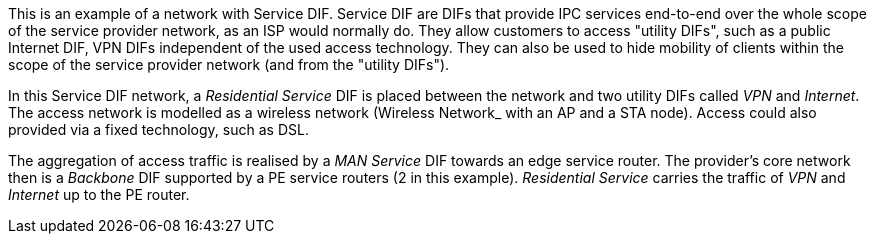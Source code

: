 This is an example of a network with Service DIF.
Service DIF are DIFs that provide IPC services end-to-end over the whole scope of the service provider network, as an ISP would normally do.
They allow customers to access "utility DIFs", such as a public Internet DIF, VPN DIFs independent of the used access technology.
They can also be used to hide mobility of clients within the scope of the service provider network (and from the "utility DIFs").

In this Service DIF network, a _Residential Service_ DIF is placed between the network and two utility DIFs called _VPN_ and _Internet_.
The access network is modelled as a wireless network (Wireless Network_ with an AP and a STA node).
Access could also provided via a fixed technology, such as DSL.

The aggregation of access traffic is realised by a _MAN Service_ DIF towards an edge service router.
The provider's core network then is a _Backbone_ DIF supported by a PE service routers (2 in this example).
_Residential Service_ carries the traffic of _VPN_ and _Internet_ up to the PE router.
